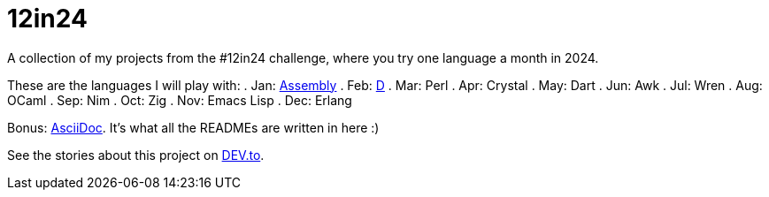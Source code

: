 = 12in24

A collection of my projects from the #12in24 challenge, where you try one
language a month in 2024.

These are the languages I will play with:
. Jan: https://github.com/Kaamkiya/12in24/tree/main/01-asm/[Assembly]
. Feb: https://github.com/Kaamkiya/12in24/tree/main/02-d/[D]
. Mar: Perl
. Apr: Crystal
. May: Dart
. Jun: Awk
. Jul: Wren
. Aug: OCaml
. Sep: Nim
. Oct: Zig
. Nov: Emacs Lisp
. Dec: Erlang

Bonus: https://asciidoc.org/[AsciiDoc]. It's what all the READMEs are written in 
here :)

See the stories about this project on 
https://dev.to/kaamkiya/12in24-one-language-a-month-105b77[DEV.to].
